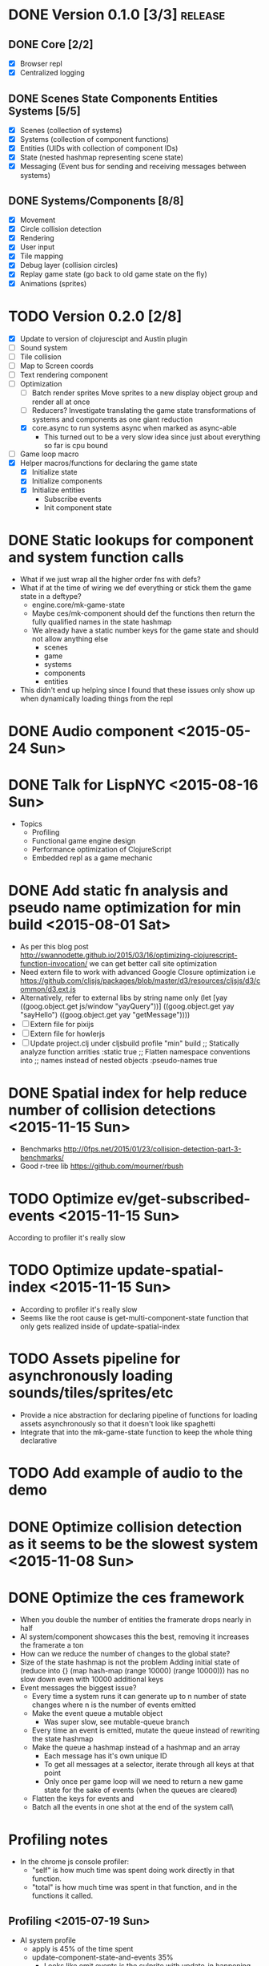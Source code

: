 # Development Notes and TODO list
# Date stamps are when the task was started
# Closed stamps are when it was completed

* DONE Version 0.1.0 [3/3]                                          :release:
CLOSED: [2015-01-18 Sun 20:55]
** DONE Core [2/2]
CLOSED: [2014-11-15 Sat 11:27]
- [X] Browser repl
- [X] Centralized logging
** DONE Scenes State Components Entities Systems [5/5]
CLOSED: [2014-11-22 Sat 11:35]
- [X] Scenes (collection of systems)
- [X] Systems (collection of component functions)
- [X] Entities (UIDs with collection of component IDs)
- [X] State (nested hashmap representing scene state)
- [X] Messaging (Event bus for sending and receiving messages between systems)
** DONE Systems/Components [8/8]
CLOSED: [2015-01-18 Sun 13:52]
- [X] Movement
- [X] Circle collision detection
- [X] Rendering
- [X] User input
- [X] Tile mapping
- [X] Debug layer (collision circles)
- [X] Replay game state (go back to old game state on the fly)
- [X] Animations (sprites)

* TODO Version 0.2.0 [2/8]
- [X] Update to version of clojurescipt and Austin plugin
- [ ] Sound system
- [ ] Tile collision
- [ ] Map to Screen coords
- [ ] Text rendering component
- [-] Optimization
  - [ ] Batch render sprites
    Move sprites to a new display object group and render all at once
  - [ ] Reducers?
    Investigate translating the game state transformations of systems and components as one giant reduction
  - [X] core.async to run systems async when marked as async-able
    - This turned out to be a very slow idea since just about everything so far is cpu bound
- [ ] Game loop macro
- [X] Helper macros/functions for declaring the game state
  - [X] Initialize state
  - [X] Initialize components
  - [X] Initialize entities
    - Subscribe events
    - Init component state
* DONE Static lookups for component and system function calls
CLOSED: [2015-07-11 Sat 21:37]
- What if we just wrap all the higher order fns with defs?
- What if at the time of wiring we def everything or stick them the game state in a deftype?
  - engine.core/mk-game-state
  - Maybe ces/mk-component should def the functions then return the fully qualified names in the state hashmap
  - We already have a static number keys for the game state and should not allow anything else
    - scenes
    - game
    - systems
    - components
    - entities
- This didn't end up helping since I found that these issues only show up when dynamically loading things from the repl
* DONE Audio component <2015-05-24 Sun>
CLOSED: [2015-05-24 Sun 17:12]
* DONE Talk for LispNYC <2015-08-16 Sun>
CLOSED: [2015-09-25 Fri 10:28] DEADLINE: <2015-09-08 Tue>
- Topics
  - Profiling
  - Functional game engine design
  - Performance optimization of ClojureScript
  - Embedded repl as a game mechanic
* DONE Add static fn analysis and pseudo name optimization for min build <2015-08-01 Sat>
CLOSED: [2015-11-01 Sun 19:32]
- As per this blog post http://swannodette.github.io/2015/03/16/optimizing-clojurescript-function-invocation/ we can get better call site optimization
- Need extern file to work with advanced Google Closure optimization i.e https://github.com/cljsjs/packages/blob/master/d3/resources/cljsjs/d3/common/d3.ext.js
- Alternatively, refer to external libs by string name only
  (let [yay ((goog.object.get js/window "yayQuery"))]
    ((goog.object.get yay "sayHello") ((goog.object.get yay "getMessage"))))
- [ ] Extern file for pixijs
- [ ] Extern file for howlerjs
- [ ] Update project.clj under cljsbuild profile "min" build
  ;; Statically analyze function arrities
  :static true
  ;; Flatten namespace conventions into
  ;; names instead of nested objects
  :pseudo-names true
* DONE Spatial index for help reduce number of collision detections <2015-11-15 Sun>
CLOSED: [2015-11-15 Sun 22:12]
- Benchmarks http://0fps.net/2015/01/23/collision-detection-part-3-benchmarks/
- Good r-tree lib https://github.com/mourner/rbush
* TODO Optimize ev/get-subscribed-events <2015-11-15 Sun>
According to profiler it's really slow
* TODO Optimize update-spatial-index <2015-11-15 Sun>
- According to profiler it's really slow
- Seems like the root cause is get-multi-component-state function that only gets realized inside of update-spatial-index
* TODO Assets pipeline for asynchronously loading sounds/tiles/sprites/etc
- Provide a nice abstraction for declaring pipeline of functions for loading assets asynchronously so that it doesn't look like spaghetti
- Integrate that into the mk-game-state function to keep the whole thing declarative
* TODO Add example of audio to the demo
* DONE Optimize collision detection as it seems to be the slowest system <2015-11-08 Sun>
CLOSED: [2015-11-15 Sun 22:11]
* DONE Optimize the ces framework
CLOSED: [2015-11-08 Sun 20:23]
- When you double the number of entities the framerate drops nearly in half
- AI system/component showcases this the best, removing it increases the framerate a ton
- How can we reduce the number of changes to the global state?
- Size of the state hashmap is not the problem
  Adding initial state of (reduce into {} (map hash-map (range 10000) (range 10000))) has no slow down even with 10000 additional keys
- Event messages the biggest issue?
  - Every time a system runs it can generate up to n number of state changes where n is the number of events emitted
  - Make the event queue a mutable object
    - Was super slow, see mutable-queue branch
  - Every time an event is emitted, mutate the queue instead of rewriting the state hashmap
  - Make the queue a hashmap instead of a hashmap and an array
    - Each message has it's own unique ID
    - To get all messages at a selector, iterate through all keys at that point
    - Only once per game loop will we need to return a new game state for the sake of events (when the queues are cleared)
  - Flatten the keys for events and
  - Batch all the events in one shot at the end of the system call\
* Profiling notes
- In the chrome js console profiler:
  - "self" is how much time was spent doing work directly in that function.
  - "total" is how much time was spent in that function, and in the functions it called.
** Profiling <2015-07-19 Sun>
- AI system profile
  - apply is 45% of the time spent
  - update-component-state-and-events 35%
    - Looks like emit events is the culprite with update-in happening many times
- Broad collision system
  - entities-with-multi-components 40% of time
  - mk-spatial-grid is 52% of time, looks like the group-by is inefficient
- Narrow collision system
  - Pretty small amount of time spent there
** Profiling <2015-07-25 Sat>
- narrow-collision detection takes 25%
  - check-collsions appears to be the culprit with 20% time spent there
- get-subscribed-events takes 22% of the overall profiled time
  - usage of mapcat appears to be the culprit with 20% time spent there
** Profiling <2015-08-01 Sat>
- Only looked at 2 systems movement and ai
- Major bottlenecks
  - apply (unoptimized by v8) in component-fn-body
  - emit-events reduce is spending lots of time and number of function calls will grow linearly with each entity added
  - get-events spends all it's time with get-in
* DONE Systems should only be running one component function instead of a collection <2015-08-02 Sun>
CLOSED: [2015-11-08 Sun 20:22]

* DONE Refactor events <2015-08-02 Sun>
CLOSED: [2015-08-16 Sun 18:23]
- Too slow
  Profiler shows bottleneck in emit-events and get-events
- Currently implemented as a nested hashmap of sequences of event hashmaps
- [X] Remove nesting?
  - Want a way to select what we need in one shot withouth walking a nested data structure
  - Should reduce time for getting events and emitting events if there is no nesting
  - Overload the names of the event to prevent nesting?
  - Do we need to give up hierarchical event subscriptions? Are they useful?
  - Removed nesting and that improves by a few frames
- [ ] Remove events in favor of directly querying component state
  - Would couple components implicitely
    - Is there a way to explicitely make the dependencies between entities and components states?
  - Instead of inbox, maybe replace with a read only queryable component state?
    - If you have direct access to objects then they can be mutated by something other than the component that owns the state
    - Components shouldn't have access to game meta state only component state

- [-] Reduce the usage of events
  - Movement/collision/animation is the challenging part to decouple
    :player1
    controllable -- moveable -- collision -- position -- animation

    :enemy1
    ai -- moveable -- collision -- position -- animation

  - [ ] Make a new component called position which is based on the movement and collision component states
    - [ ] Player1 movement component should query the input state and set the desired movement
    - [ ] Position component
    - [ ] For enemies, position component to set the offsets
    - [ ] Animateable queries position and action component state

  - [X] Use state machines instead of requiring a message to be present
    Example: Only send an event if something has changed instead of requiring a message every frame
    - [X] Update controllable/react-to-input to only emit an event if the state has changed
    - [X] Update moveable to only emit when movement has changed

* DONE Refactor component function args to all be a map instead of positional args <2015-08-16 Sun>
CLOSED: [2015-11-08 Sun 20:19]
- It would be hard to had additional functionality to component functions if we have to worry about breaking call signature changes
- [X] Change args to all component functions to be a single hashmap
- [ ] Rename :args-fn to something more appropriate
* DONE Fix V8 optimization bailout in ces/iter-entities <2015-07-26 Sun>
CLOSED: [2015-08-01 Sat 11:56]
- Error is "bad value context for arguments value"
- https://github.com/bevry/taskgroup/issues/12#issue-23512231
- https://code.google.com/p/v8/issues/detail?id=3037
- Fixed by making it a two arrity function
* DONE Clean up usage of apply in mk-component-fn <2015-07-25 Sat>
CLOSED: [2015-07-25 Sat 19:37]
* DONE mk-event should take a vector of selectors instead of varargs <2015-07-25 Sat>
CLOSED: [2015-07-25 Sat 19:37]
* DONE Benchmarks for the engine <2015-04-04 Sat>
CLOSED: [2015-04-04 Sat 13:29]
Use this to test any pervasive changes to the rest of the framework related to performance
- Use simple-benchmark which is built in which shows the running time for a function over n iterations
- [X] Calculate the number of frames per second the engine can do
- [X] Add best of calculation
- [X] Add basic stats
* DONE Remove use of filter to get a list of entities that have a component
CLOSED: [2015-04-04 Sat 14:41]
- Currently stored as :entitiy -> [:c1 :c2]
- Reverse it so that when an entity is created it is indexed to a direct lookup path i.e :component [:e1 :e2]
- Can use keys on :state -> :c1 to get all entities in one shot without a fitler then map
* DONE Update to latest pixijs <2015-05-03 Sun>
CLOSED: [2015-05-03 Sun 11:50]
- Update to v3
- Add as a submodule
* DONE Add stats.js to track frame rates
CLOSED: [2015-05-03 Sun 17:08]
https://github.com/mrdoob/stats.js
* TODO Gameloop macro to inline the entire program into one function block
- Read this somewhere that referencing a ton of functions all over the place is not good for performance or garbage collection
- Write a macro that explodes all code into one massive function
* DONE Eliminate unoptimized function calls in v8 due to needing dynamic lookup
CLOSED: [2015-07-11 Sat 21:38]
- Profiler says all the inner functions can not be optimized because the require a dynamic lookup and therefore can not be inlined by v8
- [X] Use macros to define a new function for each system/component instead of anonymous functions
- See branch defcomponent, didn't pan out as this isn't actually an issue on the first run
* DONE FIX debuggable collision circle overlay is not centered correctly
CLOSED: [2015-05-03 Sun 12:38]
* DONE Game loop helpers <2015-02-22 Sun>
CLOSED: [2015-03-07 Sat 21:22]
Make it easier to set up a game loop and constructing inital state
- [X] Game state helper
  Declare the function for a system, components and it will auto call mk-system/mk-component on them
- [X] Game loop helper
* DONE Update to latest version of austin and cljs <2015-02-21 Sat>
CLOSED: [2015-02-21 Sat 11:19]
- Austin 1.6 has issues so need to use version 1.7-SNAPSHOT or the repl doesn't work
- Had to update lein cljsbuild because it was to old to work with later cljs
- Now using the cljs required by core async latest
* DONE Add pixijs as a foreign dependency <2015-03-29 Sun>
CLOSED: [2015-11-08 Sun 20:23]
- https://github.com/clojure/clojurescript/wiki/Foreign-Dependencies
- No need to do this with externs
* TODO Live reloading during running game loop for any function change
Looks like when the game loop is running the functions are immutable except in the case of multimethods so re evaluating a function does not guarantee that it will be used by the game engine.
- Update the lookups of system/component fns inside the game loop to lookup by reference rather than by value??
* TODO Benchmark for game engine performance <2015-03-07 Sat>
Use it to compare different implementations of the core game functions and optimize
* TODO Use transients for local mutability <2015-02-01 Sun>
- [X] Figure out where we can use transients instead of normal hashmap operations
  - Systems?
  - Components?
  - CES operations?
- [X] Change all systems to use transients
- [ ] Change collision detection to use transients of js arrays to do collision detection
* DONE "Threads" using core.async to run systems async based on deps <2015-02-21 Sat>
CLOSED: [2015-02-22 Sun 15:50]
- Branch: async-systems
- Example:
  - Given dependency tree [[a b] [a c] [c d]]
  - Run in this order where a vector denotes async operation [a, [b c], d]
- Probably need to cache this when game loop is initialized and recalc anytime a new system is added/removed
- Turned out to be much slower due to overhead of core.async since these are all cpu bound tasks there is no benefit to async'ing them

* TODO input->interaction is non-deterministic
FIX The output of the interaction hashmap is non-deterministic
because it is iterating through a hashmap where ordering is not
guaranteed. Need to iterate through only the accepted keycodes and
check if the input-state shows the key is "on". That way order is
controlled by the caller
* TODO Moveable component-fn calls get-component-state twice for every entity
According to the compiler, the move component requires multiple get-component-state calls
* TODO Move rate should be calculated by Moveable and should have component state
- Controllable should give the intended action based on user input i.e. :walk/run/attack :left/right etc
- Another component should interpret that into a new screen position
- Moveable needs to know if there is a collision before moving and intended position
- Collideable needs to know the intended position of the character

* TODO Function that generates all the animation declarations in each direction
* Live demo <2014-12-10 Wed>
Want to show how nice it is getting quick feedback loops and adding new features to the game
- Start a game from scratch and build it up
- Show how to inspect game state
- Show what it's like to work with
- Add a new system or feature
- Update an existing system on the fly
* TODO Key combinations from input
* DONE Add direction to movement and animation so you remain in that direction when standing <2015-01-18 Sun>
CLOSED: [2015-01-25 Sun 12:36]
- [X] Add stand as an action if not walking to Controllable
- [X] FIX animation stack keeps growing
  Need to remove the last action if a new one comes in
* TODO Debug layer for spatial grid
Show grid lines with numbers based on the spatial grid of that frame
* TODO Text rendering to sprites
* DONE Add attack animation <2015-01-25 Sun>
CLOSED: [2015-01-25 Sun 20:49]
* DONE Animation system <2015-01-17 Sat>
CLOSED: [2015-01-18 Sun 13:52]
- State machine for representing animations
- Hold on to the last state so that after an animation it goes back to what it was in
- State
  - Animation state key i.e. :walking :running
  - Frame number (for sprite sheet)
  - Dimensions of sprite sheet i.e width/height/frame-width/frame-height
- Abstraction for specifying an animation
- Key frame animation?
- Multi part sprites?
- [X] Renderable system should only call the stage render code
- [X] Move sprite updating based on movement to the animateable component
- [X] Can change to animateable system rather than renderable so all can share sprite stuff in one place. It only reacts to events so it's ok
  - Handles changes to sprites based on events including movement, animation, image swaps
- [X] Fix collision detection to use move component for position state or to get all info from the incoming event msg
- [X] Hold the hit zone info about an entity in the collidable component state
- [X] Position information should be held by the move component
* TODO Add skip frames to animation declaration to control animation speed
* DONE Fix replay not working when pressing :B <2015-01-03 Sat>
CLOSED: [2015-01-03 Sat 17:41]
- Looks like new events evaluation causes replay to not work
- One of the systems is clearing out messages before it can make it to the replay system
- Systems were seqing over a hashmap which is not guaranteed to have order
* TODO Use transients for things that are going to be iterated over and only need a local mutable value.
Could work well for systems when iterating over them
* DONE Implement snapshots of game state and function to reload it <2014-12-07 Sun>
CLOSED: [2014-12-07 Sun 22:11]
- Take a copy of game state every n seconds and stick in vector
- Add an input control for a button to control stepping backward
- Thumbnail???? Would be super cool to render a mini image
* TODO Clean up tilemapping code
- [ ] Add tests
- [ ] Split up monster loops
* TODO Fix collision detection <2014-12-07 Sun>
It's not working due to broad collision detection not accounting for mass of entity and not factoring in intended movement

* DONE Finish up selectors for events <2014-12-13 Sat>
CLOSED: [2014-12-13 Sat 21:11]
If there are keys instead of a seq then recursively concat all the messages down the tree
* DONE Update subscription calls to filter out messages properly using the passed in boolean function for determining if an even should go into an inbox
CLOSED: [2014-11-23 Sun 11:37]
* DONE Behavior component (for demo) <2014-11-22 Sat>
CLOSED: [2014-11-23 Sun 11:37]
- Implement an AI behavior for entities with the :ai component
- Chose to go towards the player on each turn

* DONE Collision detection takes too much cpu time <2014-11-22 Sat>
CLOSED: [2014-11-23 Sun 21:46]
Profiling shows 70% of all cpu time each trip through the game loop
- Alternatives
  - Perform the lookup in one shot for all entities
  - Sort by x, y, use x y to figure out which entities you should check against
  - Spatial grid, divide up all the entities into a 2D grid once per frame, only compare entities in the same frame
  - Cache the collision checks as you don't need to compare every entity in reverse A->B AND B->A
* DONE Add spatial grid system <2014-11-23 Sun>
CLOSED: [2014-11-23 Sun 21:46]

* DONE Fan out messages takes too much cpu time <2014-11-22 Sat>
CLOSED: [2014-11-28 Fri 19:32]
Profiling shows 20% of cpu time each trip through the game loop
- There was a message leak that was piling up in the queue
- Make event subscriptions opt in not opt out
- Subscribe to an event from someone to a specific ID
- Make broadcast subscriptions optional?
- Subscribe an entity to a specific event
  Subscribe a component?
  Subscribe an entity?
  What does the entity get in their inbox? All messages?
  When do you remove messages from inbox?
  Need better parsing of event messages
- Resulted in 2x framerate from 8-10 to 18-20

  Put the messages in a hashmap instead of a list
  {:events {:subscriptions {}
            :queue {:<event-id>
                     {:<source-id> [{:event-id :<event-id> :from :<from-entity> :msg <message>}]}}}}
  Subscribing to broadcast events is the concatenation of all values of keys nested in the event id
  A subscribed event is id -> from a specific entity

  Don't do a fan out as part of each system only check the events queue and make a lazy sequence that gets included as the inbox argument
  The event-system should clear out the event queue, handle new subscriptions/un-subscribes
* TODO Tiles that are non-traversable <2014-11-30 Sun>
Implement a tile map that checks for locations of entities that are collidable and sends an event if they are going to collide
- [ ] Create a spatial grid based on the map location (offset based on the view port of the screen)
- [ ] Put all tile collidable entities into their coordinates
- [ ] Iterate over all occupied tiles
- [ ] If they will be on a non-traversable tile, emit a tile collision event

* DONE Tiled tile map support <2014-12-07 Sun>
CLOSED: [2014-12-07 Sun 20:55]
Create a system for using tilemaps defined by Tiled
- [X] Load tile set image
- [X] Load json
- [X] Translate spec into tile set
  https://github.com/bjorn/tiled/wiki/TMX-Map-Format#tileset
  - imageheight, imagewidth, tileheight, tilewidth, tileproperties
  - The spec for the tiles is in data.layers[0].data and is a one dimensional array with numbers representing the tile to use
  - To get the x, y of the tile
    - number * tile width
    - by the width of the image divided by
- [ ] Update tile system to display it
  Needs to read the offsets of the tiles to shift the tileset image by x and y

* DONE Update documentation about event system <2015-01-03 Sat>
CLOSED: [2015-01-03 Sat 17:55]

* TODO Optimizations <2014-11-29 Sat>
- Systems iterate over all entities that have the component and then each component function
- Try to batch all the changes to the game-state in one shot
- Try using the reducers library for zero allocation collection operations
- Update component state and emit events takes up a significant amount of time
  number of hashmap ops = number of systems * number of entities with component * number of functions * number of events
- Lots of analysis on clojurescript performance http://wagjo.github.io/benchmark-cljs/
- [-] Use custom types using (.-a my-map) instead of keywords should be 3x faster <2014-11-30 Sun>
  - What about a macro that replaces get-in, assoc-in, update-in?
    Would need to always use our version of it which is dumb
  - Implement protocols for the custom type so that all the clojure map functions work with it
  - Underlying data structure will be a js array
  - [ ] Remove usage of assoc-in
    ./chocolatier/engine/ces.cljs:29:  (assoc-in state [:scenes uid] system-ids))
    ./chocolatier/engine/ces.cljs:68:  (assoc-in state [:entities uid] component-ids))
    ./chocolatier/engine/ces.cljs:86:  (assoc-in state [:state component-id entity-id] val))
    ./chocolatier/engine/ces.cljs:173:    (assoc-in state [:components uid] {:fns wrapped-fns})))
    ./chocolatier/engine/ces.cljs:211:    (assoc-in state [:systems uid] system-fn)))
    ./chocolatier/engine/systems/collision.cljs:101:      (assoc-in state [:state :spatial-grid] grid))))
    ./chocolatier/engine/systems/events.cljs:71:  (assoc-in state [:state :events :queue] {}))
    ./chocolatier/engine/systems/events.cljs:76:  (assoc-in state [:state :events] {:queue {} :subscriptions {}}))
    ./chocolatier/engine/systems/input.cljs:48:  (assoc-in state [:game :input] @KEYBOARD-INPUT))
    ./chocolatier/engine/systems/tiles.cljs:42:    (assoc-in state [:state :tiles]
    ./chocolatier/engine/systems/tiles.cljs:53:    (assoc-in state [:state :tiles] tiles)))
    ./chocolatier/entities/enemy.cljs:28:        (assoc-in [:state :renderable uid] init-render-state)
    ./chocolatier/entities/player.cljs:27:          (assoc-in [:state :renderable uid] init-render-state)
  - [ ] Remove usage of get-in
    ./chocolatier/engine/ces.cljs:81:  (or (get-in state [:state component-id entity-id]) {}))
    ./chocolatier/engine/systems/events.cljs:36:  (let [subscriptions (get-in state [:state :events :subscriptions entity-id])
    ./chocolatier/engine/systems/events.cljs:37:        events (get-in state [:state :events :queue])]
    ./chocolatier/engine/systems/events.cljs:38:    (mapcat #(get-in events (if (seqable? %) % [%])) subscriptions)))
  - [ ] Remove usage of update-in
    ./chocolatier/engine/systems/events.cljs:31:  (update-in state [:state :events :subscriptions entity-id] conj selectors))
    ./chocolatier/engine/systems/events.cljs:61:    (update-in state (concat [:state :events :queue] selectors) conj event)))
  - This did not end up working because of the semantics of property access ".-" makes it impossible to construct at compile time without evaling symbols which means they can not be dynamically evalualted by putting thename of the key in a var for instance.
- [ ] Batch game state changes
  - After every system take all of the changes from component entities and events and make the update in one shot
  - Uses many assoc-in
  - Should components operate on all entities at the same time? That would allow a single assoc-in to the game state from the accumulated component state that could be reduced in

* TODO Use a context buffer instead of writing all to one canvas
- This should speed up the rendering of lots of sprites
- Example code
        function onLoad() {
            // init stats
            var stats = new Stats();
            stats.getDomElement().style.position = 'absolute';
            stats.getDomElement().style.left = '0px';
            stats.getDomElement().style.top = '0px';
            document.body.appendChild( stats.getDomElement() );
            setInterval( function () { stats.update(); }, 1000 / 60 );

            // cache dom elements
            canvas = document.getElementById('my_canvas');
            context = canvas.getContext('2d');
            width = canvas.width;
            height = canvas.height;
            shipImage = document.getElementById('ship');

            // create canvas buffer
            canvasBuffer = document.createElement('canvas');
            contextBuffer = canvasBuffer.getContext('2d');
            canvasBuffer.width = 100;
            canvasBuffer.height = 100;
            contextBuffer.translate(50, 50); // so we can rotate about the center point

            // create lookup table for trig functions
            angleIncrement = Math.PI / 12;
            lookupTable = [];
            for (var i = 0; i < 5000; i++) {
                lookupTable[i] = {
                    x: Math.cos(i) * width - 150,
                    y: Math.sin(i) * height - 150
                };
            }

            // kick off the loop
            window.setInterval(update, 16);
        }

        // this is called using a 16 ms interval
        function update() {

            // draw transformed ship image to a canvas buffer
            contextBuffer.clearRect(0, 0, 100, 100);
            contextBuffer.rotate(angleIncrement);
            contextBuffer.drawImage(shipImage, 0, 0, 50, 50);

            // draw 5,000 ships
            for (var i = 0; i < 5000; i++) {
                var lookup = lookupTable[i];
                context.drawImage(canvasBuffer, lookup.x, lookup.y);
            }
        }
* TODO Use AABBTree (Axis aligned Bounding Box Tree) for collision detection
* TODO Make the input system emit an event
Currently it updates it's component state but that's it. SHould send an event to avoid other components querying it directly

* DONE Change game loop to wrap state in an atom so it can be inspected <2014-11-15 Sat>
CLOSED: [2014-11-15 Sat 17:34]
* DONE Fix controls does not register up and down <2014-11-16 Sun>
CLOSED: [2014-11-16 Sun 21:10]
* TODO Change mk-component to also handle subscribing to events
* TODO Change mk-system to also register it with a scene id
* DONE Pixijs wrapper <2014-11-16 Sun>
CLOSED: [2014-11-16 Sun 17:14]
Hide all of the javascript interop to keep the api clean. Consider a polymorphic layer so that a different renderer can be swapped in.
* DONE [#A] Port existing components and systems to new CES refactor <2014-09-21 Sun> :core:
CLOSED: [2014-11-22 Sat 14:48]
- core
  - [X] game-loop
- systems
  - [X] render
  - [X] input
    Collects system input and stores it every loop
  - [X] user control
    Does something with the user input
  - [X] tiling
  - [X] movement
    Should handle reconciling user input to changes not sure how this is different than user control
    - It's different because without it you will not be able to check if you should make the next move resulting in a loop where you get stuck because you are always colliding
    - Can the entity make it's next move?
    - Should take a message from input about changes and move if there is not also a message for a collision
  - [X] collision detection
    Check against all entities to see if they are colliding
  - [X] debug layer (draw circles around entities)
    - Turn red when a message collision message is present in the inbox
    - Not sure how to do this without coupling renderable, collidable, and debuggable
    - Make the selector for entities check multiple component-ids to get entity ids
    - Make custom component state parsing function
  - [X] Repl changing of game state via state atom
* TODO Query-like functionality for state                              :core:
Send a query with what you want and a filter function
Returns a sequence
* TODO Reset the game height on screen resize                          :core:
* DONE [#A] Cross system/component communication [7/7] <2014-10-12 Sun> :core:
CLOSED: [2014-11-15 Sat 17:03]
Need a way to share information between systems and components
- [X] Component/Entity events mailbox
  - Each component should get access to it by default (can be nil)
  - Example (send-msg state :from-component-id :from-entity-id msg)
  - Messages are async, no response is given, all info must be in the message
- [X] Need a system to clear out messages
- [X] Fan out messages to all subscriber inboxes
- Read only component state if it is not yours
- [X] Default component functions should also take in an inbox as an argument by default
- [X] Provide a way of emitting event from any component by passing it in as an arg
  - Currently, the component function returns a hashmap which will be merged in to the game state
  - We also need to provide a way of conveying that an event(s) should be emitted
  - Component functions can output 1 or 2 items
    - If it's 1 item then it's the component state
    - If it's 2 items then it is component state and events
    - You can never just return events
- [X] Update game system fns now that component fns return updated game state rather than component state
  No longer need to use deep-merge which is recursive and costly. Instead use iter-fns on the collection of component fns in a system
- [X] Clear events inboxes after the system runs each component function
* TODO Protection against overflowing messages
  Throw an error if two many messages are generated. This will prevent avalanches and fail faster so it is easier to diagnose problems.
  - [ ] Limit on number of messages in an inbox
  - [ ] Limit on number of messages in the event queue

* DONE mk-component-fn should allow custom argument parsing function AND output wrapper <2014-10-12 Sun>
CLOSED: [2014-10-12 Sun 19:25]
- Currently, passing in a args-fn to mk-component-fn DOES NOT wrap the output of the function into a mergeable hashmap. The caller must handle it in the function. This is confusing since it is handled automatically if you don't pass in an args-fn.
- 9 times out of 10 you will want to automatically merge in component state
- This will get even harder to manage yourself if we have to handle merging of events
- Solution:
  - Allow optional argument parsing functions
    1. Calling the function with the desired arguments
    2. Wrapping the output of the function into something mergeable
* DONE [#A] Replace ces/deep-merge in systems with iter-fns since each component by default calls ces/update-component-state-and-events which returns an updated global state
CLOSED: [2014-11-16 Sun 17:24]
* DONE Make assertions in component functions to fail faster <2014-11-15 Sat>
CLOSED: [2014-11-15 Sat 13:13]
- [X] Throw an error if output is not a 2 item collection
- [X] Throw an error if component state or inbox or event-fn etc are nil

* TODO Change 'state' to 'game' everywhere it is passed in as an argument
game -> :state is where the state lives, everything else is game related such as systems, components, platform, etc
* DONE Change component state to not live in the component but under the :state key <2014-10-12 Sun>
CLOSED: [2014-10-12 Sun 17:20]
* TODO Tests [2/3] <2014-10-04 Sat>
- [X] CES internals
- [ ] Input system/components
- [X] Event system

* TODO Re-implement fixed timestep loop
http://codeincomplete.com/posts/2013/12/4/javascript_game_foundations_the_game_loop/
* TODO During movement change the players map position <2014-03-23 Sun>
Branch: map-position
Keep track of entities based on their map coordinates. Translate map coordinates into screen coordinates on render.
This should help with the collision issues so that movement is decoupled from the :player entity
- [ ] Add map-x and map-y to entities
- [ ] Add offset x and y to background layer
- [ ] On render apply offsets to the map and translate to screen changes
  - [ ] Tiles
  - [ ] Player
  - [ ] Monster

* TODO System for injecting adding/removing entities from the game state while game loop is running
* TODO Function to translate screen coords to map coords

* TODO Entity to Tile collision detection
- [ ] Boundary collisions (is a tile passable)
  - Check the players map position and find the nearest tile in the tile map
  - If the tile is passable then do nothing
  - If not then reset offset-x and offset-y to 0

* TODO Background rendering jumps using fixed timestep gameloop [/] <2014-04-05 Sat>
- Fix timestep loop causes rendering issues
  - When you put the render system in iter-systems the movement is correct
  - When it's not you get inconsistencies in the rendering where certain parts are moved in weird ways like the background or monster
because render gets called outside of the systems step loop
- Tiles are moving but the Monster is

** TODO Re-implement fixed timestep loop where render is outside of the timestep loop
Line 73 in engine.core

** TODO Add a new system for writing changes to screen coords after all systems complete
This way the render step is only for updating draw code and we don't have to be concerned with offsets
* TODO Multiple hit boxes per entity
- Entities should have body parts (multiple hit boxes)
- Body parts have a hitbox and are checked during collision detection
* TODO Test with simulation
Makes a series of state changes to the game and returns the end state once all steps are completed
Can be used for testing behavior visually and with real results
- [ ] Record game state
- [ ] Playback game state

* TODO Sprite animation rendering
- Fixed timestep animation?
  Each frame ticks the next frame in an animation
- Action list animation?
  This would allow the cancellation of an animation easily. Say a player is attacking and then get's hit halfway through the animation, could cancel the animation and start the hit animation
* TODO [#A] Sound system
System that reads an entities action list and global action list and plays the sound
* TODO Wrap pixi sprite calls into something more friendly
* TODO Make game-loop a function that takes in args for frame rate and main function to call
* TODO Draw ordering of entities to know which should be in front of what
* TODO When moving, keep the player in the center unless the border is < 1/2 the distance to the player then allow the player to move towards it
* TODO Action list
* TODO Inspect protocol
All game engine things must be inspectable, returning details about it's current state
* TODO Entity message passing
Pass a message from one entity to another and process the list of messages
Processing the list of messages can result in generating actions on the action list

* Macros
** TODO defsystem
Takes a scene state and handler fn and returns a function
** TODO defgame
Takes a collection of scenes where the default scene is the first one
Implements a fixed time step game loop
Loads the stage (rendering engine)
What happens if there is more than one defgame?

** TODO defscene
A collection of systems and initial state for managing the systems. Returns an atom with a hashmap representing the scene state. Returns a hashmap of functions for managing the scene such as state resets
** TODO defentity does not work due to issues with eval from another ns
 - Metadata on def does not work in clojurescript
 - Eval inside a macro resolving a symbol from another ns does not work
 - Loading the caller's ns does not work https://github.com/teropa/hiccups/blob/master/src/clj/hiccups/runtime.clj
 - [ ] Bind to another ns in the macro http://stackoverflow.com/questions/7684656/clojure-eval-code-in-different-namespace

** TODO defaction
Creates a vector of actions used by an action list
** TODO deflevel
Defines a new level for the game
Takes a list of assets to load, which world map, game scripts to load etc

* DONE Validate component functions exist when called
CLOSED: [2014-10-04 Sat 22:46]
* DONE Validate system functions exist when called
CLOSED: [2014-10-04 Sat 22:46]
* DONE Scenes
CLOSED: [2014-09-21 Sun 16:23]
A list of systems and a encapsulated state that defines a different element of a game such as a menu or mini game
* DONE Polymorphic component functions
CLOSED: [2014-10-03 Fri 22:27]
- An entity should be able to implement it's own function to satisfy a component
- Multimethod with a default should work perfectly here
- Example
  Dispatch on the entity-id
  (defn default-update-sprite
    "Update the entities sprite"
    [component-state entity-id]
    (let [sprite (:sprite component-state)]
      ;; Mutate the x and y position
      (set! (.-position.x sprite) (:pos-x component-state))
      (set! (.-position.y sprite) (:pos-y component-state))
      component-state))

  (defmulti update-sprite
    (fn [component-state entity-id] entity-id)

  (defmethod update-sprite :default [component-state entity-id] default-update-sprite)
* DONE CES refactor to make it more functional <2014-07-06 Sun>
CLOSED: [2014-09-21 Sun 21:46]
- [X] Refactor to use a state hashmap which gets passed to all systems
- [X] Add tests for ces functions

* DONE Require state dependencies
CLOSED: [2014-10-04 Sat 19:18]
This is probably too restrictive. Instead allow an arguments function that parses state and is applied to the component function.
- Specify your state dependencies in your component function
- Call your component function with the state in the order specified
- Return value must be a vector of all state to be merged in
- Example:
  (defcomponent stuff [input stage me]
    (my-fn input stage me))
  Calls a fn to get deps out of state
  Takes the return result and makes it merg-able with global state
* DONE Bring back dynamic eval of the game loop since it is no longer an atom
CLOSED: [2014-10-04 Sat 00:39]
Need a way to re-eval systems/components/etc in a repl and have the changes go
defmulti seems to work for that
Components using defmulti work with reload
There was a bug that was causing the loop to exit early thus reload wasn't working
* DONE Systems should be by ID reference to a scene not a direct reference <2014-09-21 Sun>
CLOSED: [2014-09-21 Sun 17:21]
When running a scene it should lookup by keyword the reference to the system fn
* DONE defentity <2014-05-04 Sun>
CLOSED: [2014-05-04 Sun 12:51]
- Returns a defrecord with a hashmap of component Protocols and functions
- Reads :fields metadata of protocol and creates a list of all fields that will be the record's state
* DONE defcomponent <2014-05-04 Sun>
CLOSED: [2014-05-04 Sun 12:51]
- Creates a protocol
- Takes a name, state (hashmap of fields), and methods
- Returns a protocol with metadata about it's fields
* DONE Move all state to it's own ns
CLOSED: [2014-01-18 Sat 17:33] <2014-01-18 Sat>
* DONE Implement systems that are run on every step through the game loop <2014-01-18 Sat>
CLOSED: [2014-01-18 Sat 18:52]

* DONE FIX have to manually evaluate the systems.core/render/tick, input <2014-01-18 Sat>
CLOSED: [2014-01-19 Sun 16:36]
This was due to issues with the move of all state to engine.state ns and not recompiling the js. The smoking gun was that `game` was defined in engine.core not `s/game`
* DONE Basic keyboard WASD and directional arrow movement <2014-01-19 Sun>
CLOSED: [2014-01-19 Sun 17:31]
* DONE Implement fixed timestep gameploop <2014-01-20 Mon>
CLOSED: [2014-01-20 Mon 00:08]
http://codeincomplete.com/posts/2013/12/4/javascript_game_foundations_the_game_loop/
- time between game loop calls
* DONE Fix pausing game breaks the game loop <2014-01-20 Mon>
CLOSED: [2014-01-20 Mon 00:22]
- need to request the recur the loop
* DONE Make render perform the position changes <2014-01-26 Sun>
CLOSED: [2014-01-26 Sun 16:00]
to the sprite based on the current values of the record
* DONE Tiles
CLOSED: [2014-01-26 Sun 16:00]
* DONE Tile maps <2014-01-26 Sun>
CLOSED: [2014-01-26 Sun 21:41]
- [X] Change state to tile-map which is a hashmap with meta about the map and a list of Tile objects
* DONE Error thrown when resetting game
CLOSED: [2014-02-10 Mon 02:17]
Extra parenths in the callback would lead to a function call of the result of start-gamey
Uncaught TypeError: Object #<HTMLBodyElement> has no method 'call' VM491:2
(anonymous function) VM491:2
(anonymous function) VM487:10
cljs.core.Atom.cljs$core$IWatchable$_notify_watches$arity$3 core.cljs:7038
cljs.core._notify_watches core.cljs:340
cljs.core.reset_BANG_ core.cljs:7074
d core.cljs:7088
a core.cljs:7091
game_loop VM484:16
(anonymous function)
* DONE Batch translate by offset for a collection of tiles
CLOSED: [2014-02-10 Mon 02:02]
* DONE FIX dynamic loading of entities doesn't take effect <2014-01-26 Sun>
CLOSED: [2014-01-26 Sun 16:56]
Now that we perform state changes that produce a new record each transaction, changes to underlying protocols or records takes place immediately!
* DONE FIX multiple reset-games makes the input move double as fast each time until the canvas is removed <2014-01-26 Sun>
CLOSED: [2014-01-26 Sun 21:36]
Stop flag is not being caught in the game loop
Add a watcher and callback to reset the game
* DONE Move tiles based on the player's position <2014-02-07 Fri>
CLOSED: [2014-02-16 Sun 22:27]
- [X] Player needs to have a map position coordinate
- [X] Create a new component BackgroundLayer which is used by Tilemap to adjust it's tiles based on players position
- [X] UserInput should set the direction and the x y offset based on velocity
* DONE FIX Error thrown by the callback watcher on reset-game! <2014-01-26 Sun>
CLOSED: [2014-02-16 Sun 22:31]
* DONE FIX initial reset-game! does not work <2014-02-16 Sun>
CLOSED: [2014-03-02 Sun 15:07]
- systems is not loaded on engine.core load
  - This was due to compiled js being used instead
- the first time and requires calling start-game!
- there is a race condition where the renderer starts before the window has a width or height causing an error when pixijs renderer is called
- Need to load the asset for the tile background using an asset loader
  loader = new PIXI.AssetLoader(["resources/bg-far.png","resources/bg-mid.png"]);
  loader.onComplete = onAssetsLoaded
  loader.load();
  Then one can simply wrap the code into the onAssetsLoaded function
* DONE Move tiles into the game engine <2014-01-26 Sun>
CLOSED: [2014-03-02 Sun 15:19]
* DONE Each entity that is collidable needs to have a hit box radius
CLOSED: [2014-03-09 Sun 19:12]
* DONE Fix directory structure for cljs is not conventional <2014-03-14 Fri>
CLOSED: [2014-03-14 Fri 17:09]
Need a chocolatier dir

* DONE Debug layer needs to be moved to engine/state so that it can be coordinated during resets <2014-03-22 Sat>
CLOSED: [2014-03-22 Sat 20:01]
* DONE Add a watches namespace for tools to debug changes to state <2014-04-06 Sun>
CLOSED: [2014-04-06 Sun 14:27]
* DONE Collision detection for player causes the player to not be able to move (always colliding) <2014-03-14 Fri>
CLOSED: [2014-04-12 Sat 20:32]
- Prevent movement if the result of the move is a collision
- The player is able to move such that the circles are overlapping
  - Maybe the collision detection is wrong?
    - The formula seems to work
    chocolatier.engine.systems.collision> (collision? 352 220 20 322 186 30)
    true
    chocolatier.engine.systems.collision> (collision? 352 220 20 320 184 30)
    true
    chocolatier.engine.systems.collision> (collision? 352 220 20 317 181 30)
    false
  - Maybe the addition of the offset x/y is not being checked properly?
    DEBUG: Before offset 352 220 VM8682:9
    DEBUG: After offset 356 220 VM8682:9
    DEBUG: Before offset 306 206 VM8682:9
    DEBUG: After offset 306 206 VM8682:9
    # THIS STARTS THE MOVE TOWARDS COLLISION
    DEBUG: Before offset 352 220 VM8682:9
    DEBUG: After offset 356 220 VM8682:9
    DEBUG: Before offset 310 206 VM8682:9
    DEBUG: After offset 310 206 VM8682:9
    DEBUG: Collision detected between :player and :monster VM8682:9
    DEBUG: Before offset 352 220 VM8682:9
    DEBUG: After offset 356 220 VM8682:9
    DEBUG: Before offset 310 206 VM8682:9
    DEBUG: After offset 310 206 VM8682:9
    DEBUG: Collision detected between :player and :monster VM8682:9
    DEBUG: Before offset 352 220 VM8682:9
    DEBUG: After offset 356 220 VM8682:9
    DEBUG: Before offset 310 206 VM8682:9
    DEBUG: After offset 310 206 VM8682:9
    DEBUG: Collision detected between :player and :monster VM8682:9
    DEBUG: Before offset 352 220 VM8682:9
    DEBUG: After offset 356 220 VM8682:9
    DEBUG: Before offset 310 206 VM8682:9
    DEBUG: After offset 310 206 VM8682:9
    DEBUG: Collision detected between :player and :monster VM8682:9
    DEBUG: Before offset 352 220 VM8682:9
    DEBUG: After offset 356 220 VM8682:9
    DEBUG: Before offset 310 206 VM8682:9
    DEBUG: After offset 310 206 VM8682:9
    DEBUG: Collision detected between :player and :monster VM8682:9
    DEBUG: Before offset 352 220 VM8682:9
    DEBUG: After offset 356 220 VM8682:9
    DEBUG: Before offset 310 206 VM8682:9
    DEBUG: After offset 310 206 VM8682:9
    DEBUG: Collision detected between :player and :monster VM8682:9
    DEBUG: Before offset 352 220 VM8682:9
    DEBUG: After offset 356 220 VM8682:9
    DEBUG: Before offset 310 206 VM8682:9
    DEBUG: After offset 310 206 VM8682:9
    DEBUG: Collision detected between :player and :monster VM8682:9
    DEBUG: Before offset 352 220 VM8682:9
    DEBUG: After offset 356 220 VM8682:9
    DEBUG: Before offset 310 206 VM8682:9
    DEBUG: After offset 310 206 VM8682:9
    DEBUG: Collision detected between :player and :monster VM8682:9
    DEBUG: Before offset 352 220 VM8682:9
    DEBUG: After offset 356 220 VM8682:9
    DEBUG: Before offset 310 206 VM8682:9
    DEBUG: After offset 310 206 VM8682:9
    DEBUG: Collision detected between :player and :monster VM8682:9
    DEBUG: Before offset 352 220 VM8682:9
    DEBUG: After offset 356 220 VM8682:9
    DEBUG: Before offset 310 206 VM8682:9
    DEBUG: After offset 310 206 VM8682:9
    DEBUG: Collision detected between :player and :monster VM8682:9
    DEBUG: Before offset 352 220 VM8682:9
    DEBUG: After offset 356 220 VM8682:9
    DEBUG: Before offset 310 206 VM8682:9
    DEBUG: After offset 310 206 VM8682:9
    DEBUG: Collision detected between :player and :monster VM8682:9
    DEBUG: Before offset 352 220 VM8682:9
    DEBUG: After offset 356 220 VM8682:9
    DEBUG: Before offset 310 206 VM8682:9
    DEBUG: After offset 310 206 VM8682:9
    DEBUG: Collision detected between :player and :monster VM8682:9
    DEBUG: Before offset 352 220 VM8682:9
    DEBUG: After offset 356 220 VM8682:9
    DEBUG: Before offset 310 206 VM8682:9
    DEBUG: After offset 310 206 VM8682:9
    DEBUG: Collision detected between :player and :monster VM8682:9
    DEBUG: Before offset 352 220 VM8682:9
    DEBUG: After offset 356 220 VM8682:9
    DEBUG: Before offset 310 206 VM8682:9
    DEBUG: After offset 310 206 VM8682:9
    DEBUG: Collision detected between :player and :monster VM8682:9
    DEBUG: Before offset 352 220 VM8682:9
    DEBUG: After offset 356 220 VM8682:9
    DEBUG: Before offset 310 206 VM8682:9
    DEBUG: After offset 310 206 VM8682:9
    DEBUG: Collision detected between :player and :monster VM8682:9
    DEBUG: Before offset 352 220 VM8682:9
    DEBUG: After offset 356 220 VM8682:9
    DEBUG: Before offset 310 206 VM8682:9
    DEBUG: After offset 310 206 VM8682:9
    DEBUG: Collision detected between :player and :monster VM8682:9
    DEBUG: Before offset 352 220 VM8682:9
    DEBUG: After offset 356 220 VM8682:9
    DEBUG: Before offset 310 206 VM8682:9
    DEBUG: After offset 310 206 VM8682:9
    DEBUG: Collision detected between :player and :monster VM8682:9
    DEBUG: Before offset 352 220 VM8682:9
    DEBUG: After offset 356 220 VM8682:9
    DEBUG: Before offset 310 206 VM8682:9
    DEBUG: After offset 310 206 VM8682:9
    DEBUG: Collision detected between :player and :monster VM8682:9
    DEBUG: Before offset 352 220 VM8682:9
    DEBUG: After offset 356 220 VM8682:9
    DEBUG: Before offset 310 206 VM8682:9
    DEBUG: After offset 310 206 VM8682:9
    DEBUG: Collision detected between :player and :monster VM8682:9
    # THIS SHOULD HAVE RELEASED IT
    DEBUG: State changed :input-debug {:A "off"} VM8682:9
    DEBUG: Before offset 352 220 VM8682:9
    DEBUG: After offset 352 220 VM8682:9
    DEBUG: Before offset 310 206 VM8682:9
    DEBUG: After offset 310 206 VM8682:9
    DEBUG: Collision detected between :player and :monster VM8682:9
    # Even after no offsets are being applied we still have a collision!
    DEBUG: Before offset 352 220 VM8682:9
    DEBUG: After offset 352 220 VM8682:9
    DEBUG: Before offset 310 206 VM8682:9
    DEBUG: After offset 310 206 VM8682:9
    DEBUG: Collision detected between :player and :monster VM8682:9
    DEBUG: Before offset 352 220 VM8682:9
    DEBUG: After offset 352 220 VM8682:9
    DEBUG: Before offset 310 206 VM8682:9
    DEBUG: After offset 310 206
  - Maybe the order of the systems is wrong?
    - Moved movement phase to right before the collision detection
    - Render phase now applies the offsets calculated and applies them to the sprite
  - !!! Player has an offset even though it's screen position will not change
    - Monster also has an offset based on the player's offset
    - [X] Use a global screen offset when user input comes in to control
    - [X] Other entities then use the screen offset for their own movement and screen position
    - Movement stop on collision works when both entities have collision detection on and the player is passed in to the collision check without any offsets
    - Tiling works correctly when offsetst are removed but the monster moves with the player equally
  - Debug log 1:
    DEBUG: State changed :input
        :W off -> on VM1052:9
    DEBUG: State changed :global
        :offset-y 0 -> 5 VM1052:9
    DEBUG: State changed :monster
        :offset-y 5 -> 0 VM1052:9
    DEBUG: State changed :player
        :offset-y 5 -> 0 VM1052:9
    DEBUG: State changed :monster
        :screen-y 328 -> 323
        :offset-y 0 -> 5 VM1052:9
    DEBUG: State changed :player
        :offset-y 0 -> 5 VM1052:9
    DEBUG: State changed :monster
        :offset-y 5 -> 0 VM1052:9
    DEBUG: State changed :player
        :offset-y 5 -> 0 VM1052:9
    DEBUG: State changed :monster
        :screen-y 333 -> 328
        :offset-y 0 -> 5 VM1052:9
    DEBUG: State changed :player
        :offset-y 0 -> 5 VM1052:9
    DEBUG: State changed :monster
        :offset-y 5 -> 0 VM1052:9
    DEBUG: State changed :player
        :offset-y 5 -> 0 VM1052:9
    DEBUG: State changed :monster
        :screen-y 338 -> 333
        :offset-y 0 -> 5 VM1052:9
    DEBUG: State changed :player
        :offset-y 0 -> 5 VM1052:9
    DEBUG: State changed :monster
        :offset-y 5 -> 0 VM1052:9
    DEBUG: State changed :player
        :offset-y 5 -> 0 VM1052:9
    DEBUG: Collision detected between :player 361 408 30 and :monster 365 343 40 VM1052:9
    DEBUG: State changed :global
        :offset-y 5 -> 0 VM1052:9
    DEBUG: Collision detected between :monster 365 343 40 and :player 361 408 30 VM1052:9
    DEBUG: State changed :monster
        :offset-y 0 -> 5 VM1052:9
    DEBUG: State changed :player

     VM1052:9
    DEBUG: State changed :monster

     VM1052:9
    DEBUG: State changed :player
        :offset-y 0 -> 5 VM1052:9
    DEBUG: State changed :global
        :offset-y 0 -> 5 VM1052:9
    DEBUG: State changed :monster
        :offset-y 5 -> 0 VM1052:9
    DEBUG: State changed :player
        :offset-y 5 -> 0 VM1052:9
    DEBUG: Collision detected between :player 361 408 30 and :monster 365 343 40 VM1052:9
    DEBUG: State changed :global
        :offset-y 5 -> 0 VM1052:9
    DEBUG: Collision detected between :monster 365 343 40 and :player 361 408 30 VM1052:9
    DEBUG: State changed :monster
        :offset-y 0 -> 5 VM1052:9
    DEBUG: State changed :player

     VM1052:9
    DEBUG: State changed :monster

     VM1052:9
    DEBUG: State changed :player
        :offset-y 0 -> 5 VM1052:9
    DEBUG: State changed :global
        :offset-y 0 -> 5 VM1052:9
    DEBUG: State changed :monster
        :offset-y 5 -> 0 VM1052:9
    DEBUG: State changed :player
        :offset-y 5 -> 0 VM1052:9
    DEBUG: Collision detected between :player 361 408 30 and :monster 365 343 40 VM1052:9
    DEBUG: State changed :global
        :offset-y 5 -> 0 VM1052:9
    DEBUG: Collision detected between :monster 365 343 40 and :player 361 408 30 VM1052:9
    DEBUG: State changed :monster
        :offset-y 0 -> 5 VM1052:9
    DEBUG: State changed :player

     VM1052:9
    DEBUG: State changed :monster

     VM1052:9
    DEBUG: State changed :player
        :offset-y 0 -> 5 VM1052:9
    DEBUG: State changed :global
        :offset-y 0 -> 5 VM1052:9
    DEBUG: State changed :monster
        :offset-y 5 -> 0 VM1052:9
    DEBUG: State changed :player
        :offset-y 5 -> 0 VM1052:9
    DEBUG: Collision detected between :player 361 408 30 and :monster 365 343 40 VM1052:9
    DEBUG: State changed :global
        :offset-y 5 -> 0 VM1052:9
    DEBUG: Collision detected between :monster 365 343 40 and :player 361 408 30 VM1052:9
    DEBUG: State changed :monster
        :offset-y 0 -> 5 VM1052:9
    DEBUG: State changed :player

     VM1052:9
    DEBUG: State changed :monster

     VM1052:9
    DEBUG: State changed :player
        :offset-y 0 -> 5 VM1052:9
    DEBUG: State changed :global
        :offset-y 0 -> 5 VM1052:9
    DEBUG: State changed :monster
        :offset-y 5 -> 0 VM1052:9
    DEBUG: State changed :player
  - The input handler can be on constantly and the user input step takes the latest value of the atom during a run through the game loop
  - Player was able to perform an illegal move
    From
    (collision? 361 250 30 288 250 40)
    To
    (collision? 361 250 30 292 250 40)
    Even though they were colliding
- Player and monster are sharing the same offset-x and why which will negate each other during collision detection because the detector applies the offsets before checking. This makes it impossible to move away from a collision
- How movement works
  1. User input
  2. Player adds an offset based on user input
  3. Monster adds an offset based on the players offset
  4. Collision detection runs
  5. Offsets are removed if there is a collision
  6. Sprite positions updated based on applying offsets to screen position
- FIXED by removing offset of the player!

* DONE Entity to entity collision detection <2014-03-09 Sun>
CLOSED: [2014-04-12 Sat 20:38]
- [X] Collisions should be a core system run before movement
- [X] Entity collisions
  - Collision based on velocity and direction
  - Compare all entities to each other
- [X] Draw a circle for debugging in the render function
  chocolatier.engine.systems.debug

* DONE Change entities state to a hashmap instead of a vector <2014-04-06 Sun>
CLOSED: [2014-04-12 Sat 20:44]

* DONE Center hit zone to the middle of the player sprite <2014-04-12 Sat>
CLOSED: [2014-04-12 Sat 21:01]
* DONE Make entity height and width a value on Player and Monster <2014-04-12 Sat>
CLOSED: [2014-04-12 Sat 21:42]
- [X] Update entity-collision? fn to use that instead of getting a sprite attribute. This will make it easier to test just by using a hashmap instead of a hashmap with a sprite object
* DONE Collision detection is for too far away <2014-04-12 Sat>
CLOSED: [2014-04-12 Sat 21:46]
After adding height and width to entities, the collision is detected too early
Wrong value of radius being used in collision detection
